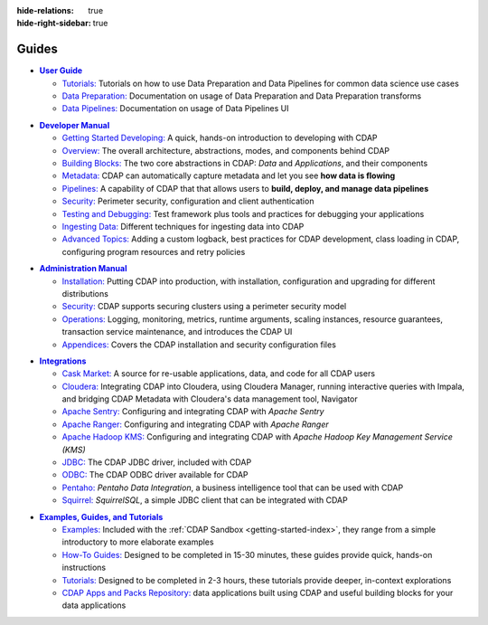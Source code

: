 .. meta::
    :author: Cask Data, Inc.
    :description: Guides to the Cask Data Application Platform
    :copyright: Copyright © 2017 Cask Data, Inc.

:hide-relations: true
:hide-right-sidebar: true

======
Guides
======

.. role:: link-black

.. default-role:: link-black

.. |user-guide| replace:: **User Guide**
.. _user-guide: user-guide/index.html

.. |user-guide-t-black| replace:: `Tutorials:`
.. _user-guide-t-black: user-guide/tutorials/index.html

.. |user-guide-prep-black| replace:: `Data Preparation:`
.. _user-guide-prep-black: user-guide/data-preparation/index.html

.. |user-guide-pipe-black| replace:: `Data Pipelines:`
.. _user-guide-pipe-black: user-guide/pipelines/index.html

- |user-guide|_

  - |user-guide-t-black|_ Tutorials on how to use Data Preparation and Data Pipelines for common data science use cases

  - |user-guide-prep-black|_ Documentation on usage of Data Preparation and Data Preparation transforms

  - |user-guide-pipe-black|_ Documentation on usage of Data Pipelines UI


.. |developer-manual| replace:: **Developer Manual**
.. _developer-manual: developer-manual/index.html

.. |dev-man-gsd-black| replace:: `Getting Started Developing:`
.. _dev-man-gsd-black: developer-manual/getting-started/index.html

.. |dev-man-o-black| replace:: `Overview:`
.. _dev-man-o-black: developer-manual/overview/index.html

.. |dev-man-bb-black| replace:: `Building Blocks:`
.. _dev-man-bb-black: developer-manual/building-blocks/index.html

.. |dev-man-m-black| replace:: `Metadata:`
.. _dev-man-m-black: developer-manual/metadata/index.html

.. |dev-man-p-black| replace:: `Pipelines:`
.. _dev-man-p-black: developer-manual/pipelines/index.html

.. |dev-man-s-black| replace:: `Security:`
.. _dev-man-s-black: developer-manual/security/index.html

.. |dev-man-tad-black| replace:: `Testing and Debugging:`
.. _dev-man-tad-black: developer-manual/testing/index.html

.. |dev-man-id-black| replace:: `Ingesting Data:`
.. _dev-man-id-black: developer-manual/ingesting-tools/index.html

.. |dev-man-at-black| replace:: `Advanced Topics:`
.. _dev-man-at-black: developer-manual/advanced/index.html

- |developer-manual|_

  - |dev-man-gsd-black|_ A quick, hands-on introduction to developing with CDAP
  - |dev-man-o-black|_ The overall architecture, abstractions, modes, and components behind CDAP
  - |dev-man-bb-black|_ The two core abstractions in CDAP: *Data* and *Applications*, and their components
  - |dev-man-m-black|_ CDAP can automatically capture metadata and let you see **how data is flowing**
  - |dev-man-p-black|_ A capability of CDAP that that allows users to **build, deploy, and manage data pipelines**
  - |dev-man-s-black|_ Perimeter security, configuration and client authentication
  - |dev-man-tad-black|_ Test framework plus tools and practices for debugging your applications
  - |dev-man-id-black|_ Different techniques for ingesting data into CDAP
  - |dev-man-at-black|_ Adding a custom logback, best practices for CDAP development,
    class loading in CDAP, configuring program resources and retry policies


.. |admin-manual| replace:: **Administration Manual**
.. _admin-manual: admin-manual/index.html

.. |admin-man-i-black| replace:: `Installation:`
.. _admin-man-i-black: admin-manual/installation/index.html

.. |admin-man-s-black| replace:: `Security:`
.. _admin-man-s-black: admin-manual/security/index.html

.. |admin-man-o-black| replace:: `Operations:`
.. _admin-man-o-black: admin-manual/operations/index.html

.. |admin-man-a-black| replace:: `Appendices:`
.. _admin-man-a-black: admin-manual/appendices/index.html

- |admin-manual|_

  - |admin-man-i-black|_ Putting CDAP into production, with installation, configuration and upgrading for
    different distributions
  - |admin-man-s-black|_ CDAP supports securing clusters using a perimeter security model
  - |admin-man-o-black|_ Logging, monitoring, metrics, runtime arguments, scaling instances, resource
    guarantees, transaction service maintenance, and introduces the CDAP UI
  - |admin-man-a-black|_ Covers the CDAP installation and security configuration files


.. |integrations| replace:: **Integrations**
.. _integrations: integrations/index.html

.. |integ-man-cm-black| replace:: `Cask Market:`
.. _integ-man-cm-black: integrations/cask-market.html

.. |integ-man-cl-black| replace:: `Cloudera:`
.. _integ-man-cl-black: integrations/partners/cloudera/index.html

.. |integ-man-as-black| replace:: `Apache Sentry:`
.. _integ-man-as-black: integrations/apache-sentry.html

.. |integ-man-ar-black| replace:: `Apache Ranger:`
.. _integ-man-ar-black: integrations/apache-ranger.html

.. |integ-man-ah-black| replace:: `Apache Hadoop KMS:`
.. _integ-man-ah-black: integrations/hadoop-kms.html

.. |integ-man-jd-black| replace:: `JDBC:`
.. _integ-man-jd-black: integrations/jdbc.html

.. |integ-man-od-black| replace:: `ODBC:`
.. _integ-man-od-black: integrations/odbc.html

.. |integ-man-pe-black| replace:: `Pentaho:`
.. _integ-man-pe-black: integrations/pentaho.html

.. |integ-man-sq-black| replace:: `Squirrel:`
.. _integ-man-sq-black: integrations/squirrel.html


- |integrations|_

  - |integ-man-cm-black|_ A source for re-usable applications, data, and code for all CDAP users
  - |integ-man-cl-black|_ Integrating CDAP into Cloudera, using Cloudera Manager, running interactive queries with Impala, and
    bridging CDAP Metadata with Cloudera's data management tool, Navigator
  - |integ-man-as-black|_ Configuring and integrating CDAP with *Apache Sentry*
  - |integ-man-ar-black|_ Configuring and integrating CDAP with *Apache Ranger*
  - |integ-man-ah-black|_ Configuring and integrating CDAP with *Apache Hadoop Key Management Service (KMS)*
  - |integ-man-jd-black|_ The CDAP JDBC driver, included with CDAP
  - |integ-man-od-black|_ The CDAP ODBC driver available for CDAP
  - |integ-man-pe-black|_ *Pentaho Data Integration*, a business intelligence tool that can be used with CDAP
  - |integ-man-sq-black|_ *SquirrelSQL*, a simple JDBC client that can be integrated with CDAP


.. |examples-manual| replace:: **Examples, Guides, and Tutorials**
.. _examples-manual: examples-manual/index.html

.. |ex-man-e-black| replace:: `Examples:`
.. _ex-man-e-black: examples-manual/examples/index.html

.. |ex-man-htg-black| replace:: `How-To Guides:`
.. _ex-man-htg-black: examples-manual/how-to-guides/index.html

.. |ex-man-t-black| replace:: `Tutorials:`
.. _ex-man-t-black: examples-manual/tutorials/index.html

.. |ex-man-capr-black| replace:: `CDAP Apps and Packs Repository:`
.. _ex-man-capr-black: examples-manual/apps-packs.html

- |examples-manual|_

  - |ex-man-e-black|_ Included with the :ref:`CDAP Sandbox <getting-started-index>`, they range from a simple introductory to more elaborate examples
  - |ex-man-htg-black|_ Designed to be completed in 15-30 minutes, these guides provide quick, hands-on instructions
  - |ex-man-t-black|_ Designed to be completed in 2-3 hours, these tutorials provide deeper, in-context explorations
  - |ex-man-capr-black|_ data applications built using CDAP and useful building blocks for your data applications
